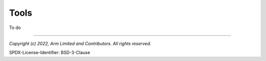 Tools
=====
To do


--------------

*Copyright (c) 2022, Arm Limited and Contributors. All rights reserved.*

SPDX-License-Identifier: BSD-3-Clause
